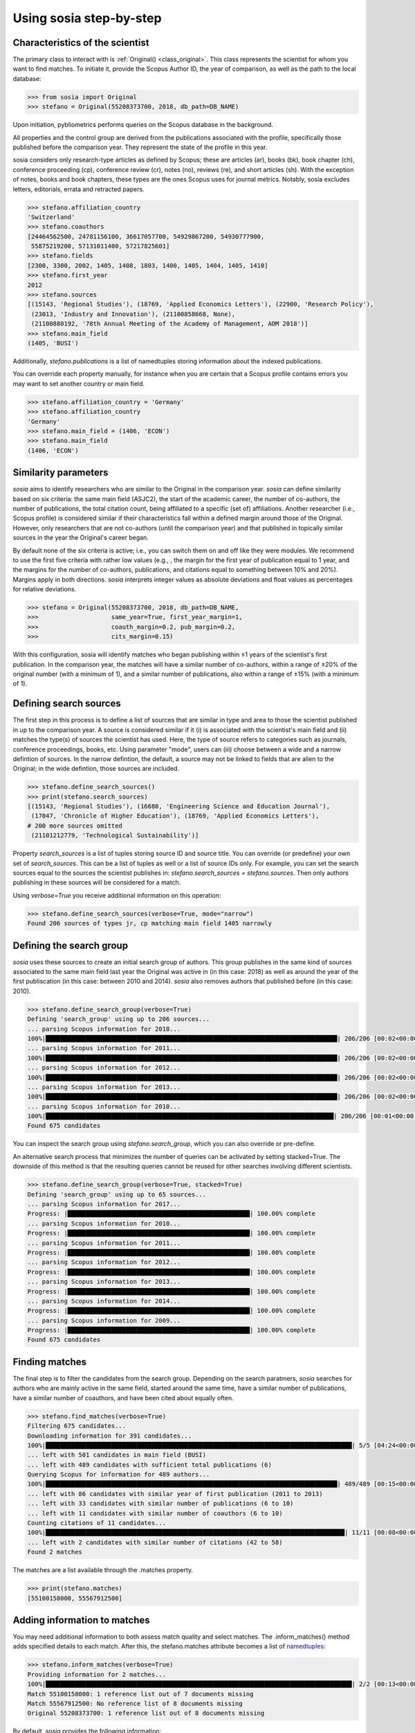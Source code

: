 ------------------------
Using sosia step-by-step
------------------------

Characteristics of the scientist
--------------------------------

The primary class to interact with is :ref:`Original() <class_original>`. This class represents the scientist for whom you want to find matches. To initiate it, provide the Scopus Author ID, the year of comparison, as well as the path to the local database:

.. code-block:: python
   
    >>> from sosia import Original
    >>> stefano = Original(55208373700, 2018, db_path=DB_NAME)

Upon initiation, pybliometrics performs queries on the Scopus database in the background.

All properties and the control group are derived from the publications associated with the profile, specifically those published before the comparison year. They represent the state of the profile in this year.

sosia considers only research-type articles as defined by Scopus; these are articles (ar), books (bk), book chapter (ch), conference proceeding (cp), conference review (cr), notes (no), reviews (re), and short articles (sh). With the exception of notes, books and book chapters, these types are the ones Scopus uses for journal metrics. Notably, sosia excludes letters, editorials, errata and retracted papers.

.. code-block:: python

    >>> stefano.affiliation_country
    'Switzerland'
    >>> stefano.coauthors
    [24464562500, 24781156100, 36617057700, 54929867200, 54930777900,
     55875219200, 57131011400, 57217825601]
    >>> stefano.fields
    [2300, 3300, 2002, 1405, 1408, 1803, 1400, 1405, 1404, 1405, 1410]
    >>> stefano.first_year
    2012
    >>> stefano.sources
    [(15143, 'Regional Studies'), (18769, 'Applied Economics Letters'), (22900, 'Research Policy'),
     (23013, 'Industry and Innovation'), (21100858668, None),
     (21100880192, '78th Annual Meeting of the Academy of Management, AOM 2018')]
    >>> stefano.main_field
    (1405, 'BUSI')

Additionally, `stefano.publications` is a list of namedtuples storing information about the indexed publications.

You can override each property manually, for instance when you are certain that a Scopus profile contains errors you may want to set another country or main field.

.. code-block:: python

    >>> stefano.affiliation_country = 'Germany'
    >>> stefano.affiliation_country
    'Germany'
    >>> stefano.main_field = (1406, 'ECON')
    >>> stefano.main_field
    (1406, 'ECON')


Similarity parameters
---------------------

`sosia` aims to identify researchers who are similar to the Original in the comparison year. `sosia` can define similarity based on six criteria: the same main field (ASJC2), the start of the academic career, the number of co-authors, the number of publications, the total citation count, being affiliated to a specific (set of) affiliations. Another researcher (i.e., Scopus profile) is considered similar if their characteristics fall within a defined margin around those of the Original. However, only researchers that are not co-authors (until the comparison year) and that published in topically similar sources in the year the Original's career began.

By default none of the six criteria is active; i.e., you can switch them on and off like they were modules. We recommend to use the first five criteria with rather low values (e.g., , the margin for the first year of publication equal to 1 year, and the margins for the number of co-authors, publications, and citations equal to something between 10% and 20%). Margins apply in both directions. `sosia` interprets integer values as absolute deviations and float values as percentages for relative deviations.

.. code-block:: python
   
    >>> stefano = Original(55208373700, 2018, db_path=DB_NAME,
    >>>                    same_year=True, first_year_margin=1,
    >>>                    coauth_margin=0.2, pub_margin=0.2,
    >>>                    cits_margin=0.15)

With this configuration, sosia will identify matches who began publishing within ±1 years of the scientist's first publication. In the comparison year, the matches will have a similar number of co-authors, within a range of ±20% of the original number (with a minimum of 1), and a similar number of publications, also within a range of ±15% (with a minimum of 1).

Defining search sources
-----------------------
The first step in this process is to define a list of sources that are similar in type and area to those the scientist published in up to the comparison year. A source is considered similar if it (i) is associated with the scientist's main field and (ii) matches the type(s) of sources the scientist has used. Here, the type of source refers to categories such as journals, conference proceedings, books, etc. Using parameter "mode", users can (iii) choose between a wide and a narrow defintion of sources. In the narrow defintion, the default, a source may not be linked to fields that are alien to the Original; in the wide defintion, those sources are included.

.. code-block:: python

    >>> stefano.define_search_sources()
    >>> print(stefano.search_sources)
    [(15143, 'Regional Studies'), (16680, 'Engineering Science and Education Journal'),
     (17047, 'Chronicle of Higher Education'), (18769, 'Applied Economics Letters'),
    # 200 more sources omitted
     (21101212779, 'Technological Sustainability')]

Property `search_sources` is a list of tuples storing source ID and source title. You can override (or predefine) your own set of `search_sources`.  This can be a list of tuples as well or a list of source IDs only.  For example, you can set the search sources equal to the sources the scientist publishes in: `stefano.search_sources = stefano.sources`. Then only authors publishing in these sources will be considered for a match.

Using `verbose=True` you receive additional information on this operation:

.. code-block:: python

    >>> stefano.define_search_sources(verbose=True, mode="narrow")
    Found 206 sources of types jr, cp matching main field 1405 narrowly


Defining the search group
-------------------------

`sosia` uses these sources to create an initial search group of authors. This group publishes in the same kind of sources associated to the same main field last year the Original was active in (in this case: 2018) as well as around the year of the first publiscation (in this case: between 2010 and 2014). `sosia` also removes authors that published before (in this case: 2010).

.. code-block:: python

    >>> stefano.define_search_group(verbose=True)
    Defining 'search_group' using up to 206 sources...
    ... parsing Scopus information for 2018...
    100%|████████████████████████████████████████████████████████████████████████████████| 206/206 [00:02<00:00, 97.58it/s]
    ... parsing Scopus information for 2011...
    100%|████████████████████████████████████████████████████████████████████████████████| 206/206 [00:02<00:00, 88.28it/s]
    ... parsing Scopus information for 2012...
    100%|████████████████████████████████████████████████████████████████████████████████| 206/206 [00:02<00:00, 86.75it/s]
    ... parsing Scopus information for 2013...
    100%|████████████████████████████████████████████████████████████████████████████████| 206/206 [00:02<00:00, 95.60it/s]
    ... parsing Scopus information for 2010...
    100%|███████████████████████████████████████████████████████████████████████████████| 206/206 [00:01<00:00, 104.46it/s]
    Found 675 candidates


You can inspect the search group using `stefano.search_group`, which you can also override or pre-define.

An alternative search process that minimizes the number of queries can be activated by setting stacked=True. The downside of this method is that the resulting queries cannot be reused for other searches involving different scientists.

.. code-block:: python

    >>> stefano.define_search_group(verbose=True, stacked=True)
    Defining 'search_group' using up to 65 sources...
    ... parsing Scopus information for 2017...
    Progress: |██████████████████████████████████████████████████| 100.00% complete
    ... parsing Scopus information for 2010...
    Progress: |██████████████████████████████████████████████████| 100.00% complete
    ... parsing Scopus information for 2011...
    Progress: |██████████████████████████████████████████████████| 100.00% complete
    ... parsing Scopus information for 2012...
    Progress: |██████████████████████████████████████████████████| 100.00% complete
    ... parsing Scopus information for 2013...
    Progress: |██████████████████████████████████████████████████| 100.00% complete
    ... parsing Scopus information for 2014...
    Progress: |██████████████████████████████████████████████████| 100.00% complete
    ... parsing Scopus information for 2009...
    Progress: |██████████████████████████████████████████████████| 100.00% complete
    Found 675 candidates


Finding matches
---------------

The final step is to filter the candidates from the search group. Depending on the search paratmers, `sosia` searches for authors who are mainly active in the same field, started around the same time, have a similar number of publications, have a similar number of coauthors, and have been cited about equally often.

.. code-block:: python

    >>> stefano.find_matches(verbose=True)
    Filtering 675 candidates...
    Downloading information for 391 candidates...
    100%|████████████████████████████████████████████████████████████████████████████████████| 5/5 [04:24<00:00, 52.93s/it]
    ... left with 501 candidates in main field (BUSI)
    ... left with 489 candidates with sufficient total publications (6)
    Querying Scopus for information for 489 authors...
    100%|████████████████████████████████████████████████████████████████████████████████| 489/489 [00:15<00:00, 32.28it/s]
    ... left with 86 candidates with similar year of first publication (2011 to 2013)
    ... left with 33 candidates with similar number of publications (6 to 10)
    ... left with 11 candidates with similar number of coauthors (6 to 10)
    Counting citations of 11 candidates...
    100%|██████████████████████████████████████████████████████████████████████████████████| 11/11 [00:08<00:00,  1.27it/s]
    ... left with 2 candidates with similar number of citations (42 to 58)
    Found 2 matches
    
The matches are a list available through the .matches property.

.. code-block:: python

    >>> print(stefano.matches)
    [55100158000, 55567912500]


Adding information to matches
-----------------------------

You may need additional information to both assess match quality and select matches. The .inform_matches() method adds specified details to each match. After this, the stefano.matches attribute becomes a list of `namedtuples <https://docs.python.org/3/library/collections.html#collections.namedtuple>`_:

.. code-block:: python

    >>> stefano.inform_matches(verbose=True)
    Providing information for 2 matches...
    100%|████████████████████████████████████████████████████████████████████████████████████| 2/2 [00:13<00:00,  4.47s/it]
    Match 55100158000: 1 reference list out of 7 documents missing
    Match 55567912500: No reference list of 8 documents missing
    Original 55208373700: 1 reference list out of 8 documents missing

By default, `sosia` provides the following information:

* `first_year`: The year of the first recorded publication
* `num_coauthors`: The number of coauthors (Scopus Author profiles) up to the comparison year
* `num_publications`: The number of indexed publications up to the comparison year
* `num_citations`: The number of citations up to the comparison year
* `subjects`: List of research subjects in which the matched author has published up to the comparison year
* `affiliation_country`: The current country of the affiliation belonging to "affiliation_id"
* `affiliation_id`: The most frequent Scopus Affiliation ID of all affiliations listed on publications most recent to the comparison year
* `affiliation_name`: The current name of the affiliation belonging to "affiliation_id"
* `affiliation_type`: The current type of the affiliation belonging to "affiliation_id"
* `language`: The language(s) of the published documents of an author up until the comparison year
* `num_cited_refs`: The number of jointly cited references as per publications up until the comparison year (reference lists may be missing on Scopus, which is what the text in the output is telling you)

Alternatively, you can provide a list of the desired keywords to obtain information only on those specific keywords. This approach is useful because certain information takes longer to gather (for instance, language and num_cited_refs).

.. code-block:: python

    >>> print(stefano.matches[0])
    Match(ID=55100158000, name='Sears, Joshua B.', first_name='Joshua B.',
          surname='Sears', first_year=2011, num_coauthors=7, num_publications=7,
          num_citations=50, subjects=['BUSI', 'ECON', 'SOCI'], affiliation_country='United States',
          affiliation_id='60123664', affiliation_name='Rawls College of Business',
          affiliation_type='coll', language='eng', num_cited_refs=1)

It is easy to work with namedtuples.  For example, using `pandas <https://pandas.pydata.org/>`_ you easily turn the list into a pandas DataFrame:

.. code-block:: python

    >>> import pandas as pd
    >>> pd.set_option('display.max_columns', None)  # this is just for full display
    >>> df = pd.DataFrame(stefano.matches)
    >>> df = df.set_index('ID')
    >>> print(df)
                             name first_name  surname  first_year  num_coauthors  \
    ID
    55100158000  Sears, Joshua B.  Joshua B.    Sears        2011              7
    55567912500     Eling, Katrin     Katrin    Eling        2013              9

                 num_publications  num_citations            subjects  \
    ID
    55100158000                 7             50  [BUSI, ECON, SOCI]
    55567912500                 8             56  [BUSI, COMP, ENGI]

                affiliation_country affiliation_id  \
    ID
    55100158000       United States       60123664
    55567912500         Netherlands       60032882

                                  affiliation_name affiliation_type language  \
    ID
    55100158000          Rawls College of Business             coll      eng
    55567912500  Technische Universiteit Eindhoven             univ      eng

                 num_cited_refs
    ID
    55100158000               1
    55567912500               0
